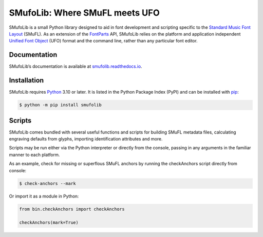 SMufoLib: Where SMuFL meets UFO
===============================

SMufoLib is a small Python library designed to aid in font development
and scripting specific to the `Standard Music Font Layout
<https://w3c.github.io/smufl/latest/>`_ (SMuFL). As an extension of the
`FontParts <https://fontparts.robotools.dev/en/stable/index.html>`_
API, SMufoLib relies on the platform and application independent
`Unified Font Object <https://unifiedfontobject.org>`_ (UFO) format and
the command line, rather than any particular font editor.

Documentation
-------------

SMufoLib’s documentation is available at `smufolib.readthedocs.io
<https://smufolib.readthedocs.io/en/latest/index.html>`_.

Installation
------------

SMufoLib requires `Python <http://www.python.org/download/>`__ 3.10 or
later. It is listed in the Python Package Index (PyPI) and can be
installed with `pip <https://pip.pypa.io/>`__:

.. code:: bash

   $ python -m pip install smufolib

Scripts
-------

SMufoLib comes bundled with several useful functions and scripts for
building SMuFL metadata files, calculating engraving defaults from
glyphs, importing identification attributes and more.

Scripts may be run either via the Python interpreter or
directly from the console, passing in any arguments in the familiar
manner to each platform.

As an example, check for missing or superflous SMuFL anchors by running
the checkAnchors script directly from console:

.. code:: zsh

   $ check-anchors --mark

Or import it as a module in Python:

.. code:: Py3

   from bin.checkAnchors import checkAnchors

   checkAnchors(mark=True)
